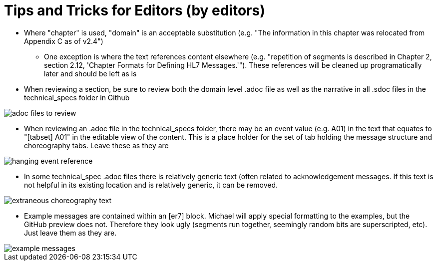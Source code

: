 = Tips and Tricks for Editors (by editors)

* Where "chapter" is used, "domain" is an acceptable substitution (e.g. "The information in this chapter was relocated from Appendix C as of v2.4")
** One exception is where the text references content elsewhere (e.g. "repetition of segments is described in Chapter 2, section 2.12, 'Chapter Formats for Defining HL7 Messages.'"). These references will be cleaned up programatically later and should be left as is
* When reviewing a section, be sure to review both the domain level .adoc file as well as the narrative in all .sdoc files in the technical_specs folder in Github

image::images/adoc_files_to_review.png[]

* When reviewing an .adoc file in the technical_specs folder, there may be an event value (e.g. A01) in the text that equates to "[tabset] A01" in the editable view of the content. This is a place holder for the set of tab holding the message structure and choreography tabs. Leave these as they are

image::images/hanging_event_reference.png[]

* In some technical_spec .adoc files there is relatively generic text (often related to acknowledgement messages. If this text is not helpful in its existing location and is relatively generic, it can be removed.

image::images/extraneous_choreography_text.png[]

* Example messages are contained within an [er7] block. Michael will apply special formatting to the examples, but the GitHub preview does not. Therefore they look ugly (segments run together, seemingly random bits are superscripted, etc). Just leave them as they are.

image::images/example_messages.png[]


